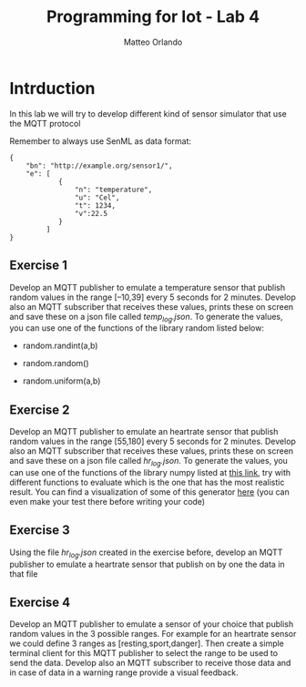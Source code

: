 #+AUTHOR: Matteo Orlando
#+latex_class: article
#+latex_class_options:
#+latex_header:\usepackage[sfdefault]{cabin}
#+latex_header:\usepackage[T1]{fontenc}
#+description:
#+keywords:
#+subtitle:
#+latex_compiler: pdflatex
#+TITLE:Programming for Iot - Lab 4
#+OPTIONS: date:nil

* Intrduction
  :PROPERTIES:
  :CUSTOM_ID: intrduction
  :END:

In this lab we will try to develop different kind of sensor simulator
that use the MQTT protocol

Remember to always use SenML as data format:

#+BEGIN_EXAMPLE
    {
        "bn": "http://example.org/sensor1/", 
        "e": [
                {
                    "n": "temperature", 
                    "u": "Cel", 
                    "t": 1234, 
                    "v":22.5 
                } 
             ]
    }
#+END_EXAMPLE

** Exercise 1
   :PROPERTIES:
   :CUSTOM_ID: exercise-1
   :END:

Develop an MQTT publisher to emulate a temperature sensor that publish
random values in the range [--10,39] every 5 seconds for 2 minutes.
Develop also an MQTT subscriber that receives these values, prints these
on screen and save these on a json file called /temp_log.json/. To
generate the values, you can use one of the functions of the library
random listed below:

- random.randint(a,b)

- random.random()

- random.uniform(a,b)

** Exercise 2
   :PROPERTIES:
   :CUSTOM_ID: exercise-2
   :END:

Develop an MQTT publisher to emulate an heartrate sensor that publish
random values in the range [55,180] every 5 seconds for 2 minutes.
Develop also an MQTT subscriber that receives these values, prints these
on screen and save these on a json file called /hr_log.json/. To
generate the values, you can use one of the functions of the library
numpy listed at
[[https://docs.scipy.org/doc/numpy-1.15.0/reference/routines.random.html][this link]], try with different functions to evaluate which is the one that
has the most realistic result. You can find a visualization of some of
this generator
[[https://colab.research.google.com/drive/1JsxjaRDYnoMb6dQ5MZsLKH7ZDy7QzH9O?usp=sharing][here]]
(you can even make your test there before writing your code)

** Exercise 3
   :PROPERTIES:
   :CUSTOM_ID: exercise-3
   :END:

Using the file /hr_log.json/ created in the exercise before, develop an
MQTT publisher to emulate a heartrate sensor that publish on by one the
data in that file

** Exercise 4
   :PROPERTIES:
   :CUSTOM_ID: exercise-4
   :END:

Develop an MQTT publisher to emulate a sensor of your choice that
publish random values in the 3 possible ranges. For example for an
heartrate sensor we could define 3 ranges as [resting,sport,danger].
Then create a simple terminal client for this MQTT publisher to select
the range to be used to send the data. Develop also an MQTT subscriber
to receive those data and in case of data in a warning range provide a
visual feedback.
